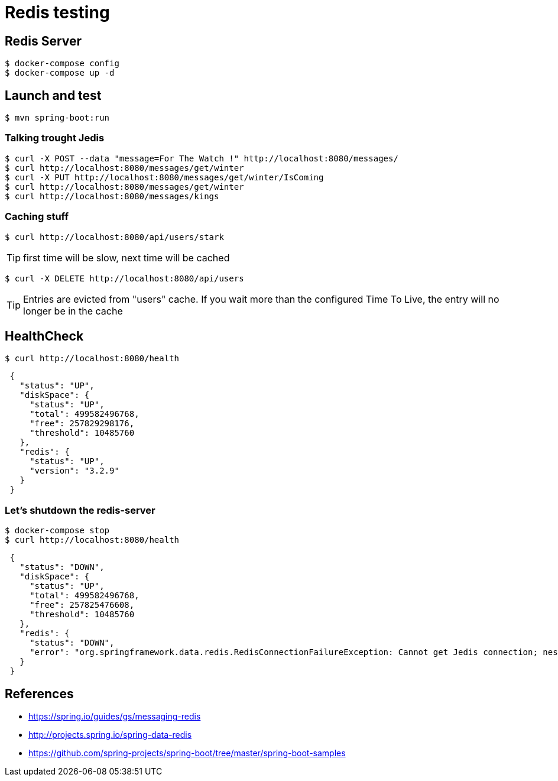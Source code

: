 = Redis testing

== Redis Server

 $ docker-compose config
 $ docker-compose up -d

== Launch and test

 $ mvn spring-boot:run

=== Talking trought Jedis

 $ curl -X POST --data "message=For The Watch !" http://localhost:8080/messages/
 $ curl http://localhost:8080/messages/get/winter
 $ curl -X PUT http://localhost:8080/messages/get/winter/IsComing
 $ curl http://localhost:8080/messages/get/winter
 $ curl http://localhost:8080/messages/kings

=== Caching stuff

 $ curl http://localhost:8080/api/users/stark

TIP: first time will be slow, next time will be cached

 $ curl -X DELETE http://localhost:8080/api/users

TIP: Entries are evicted from "users" cache.
If you wait more than the configured Time To Live, the entry will no longer be in the cache

== HealthCheck

 $ curl http://localhost:8080/health

[source, json, indent=1]
----
{
  "status": "UP",
  "diskSpace": {
    "status": "UP",
    "total": 499582496768,
    "free": 257829298176,
    "threshold": 10485760
  },
  "redis": {
    "status": "UP",
    "version": "3.2.9"
  }
}
----

=== Let's shutdown the redis-server

 $ docker-compose stop
 $ curl http://localhost:8080/health

[source, json, indent=1]
----
{
  "status": "DOWN",
  "diskSpace": {
    "status": "UP",
    "total": 499582496768,
    "free": 257825476608,
    "threshold": 10485760
  },
  "redis": {
    "status": "DOWN",
    "error": "org.springframework.data.redis.RedisConnectionFailureException: Cannot get Jedis connection; nested exception is redis.clients.jedis.exceptions.JedisConnectionException: Could not get a resource from the pool"
  }
}
----

== References

* https://spring.io/guides/gs/messaging-redis
* http://projects.spring.io/spring-data-redis
* https://github.com/spring-projects/spring-boot/tree/master/spring-boot-samples
